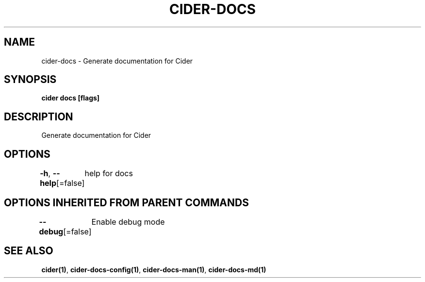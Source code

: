 .nh
.TH "CIDER\-DOCS" "1" "Oct 2020" "Auto generated by spf13/cobra" ""

.SH NAME
.PP
cider\-docs \- Generate documentation for Cider


.SH SYNOPSIS
.PP
\fBcider docs [flags]\fP


.SH DESCRIPTION
.PP
Generate documentation for Cider


.SH OPTIONS
.PP
\fB\-h\fP, \fB\-\-help\fP[=false]
	help for docs


.SH OPTIONS INHERITED FROM PARENT COMMANDS
.PP
\fB\-\-debug\fP[=false]
	Enable debug mode


.SH SEE ALSO
.PP
\fBcider(1)\fP, \fBcider\-docs\-config(1)\fP, \fBcider\-docs\-man(1)\fP, \fBcider\-docs\-md(1)\fP
